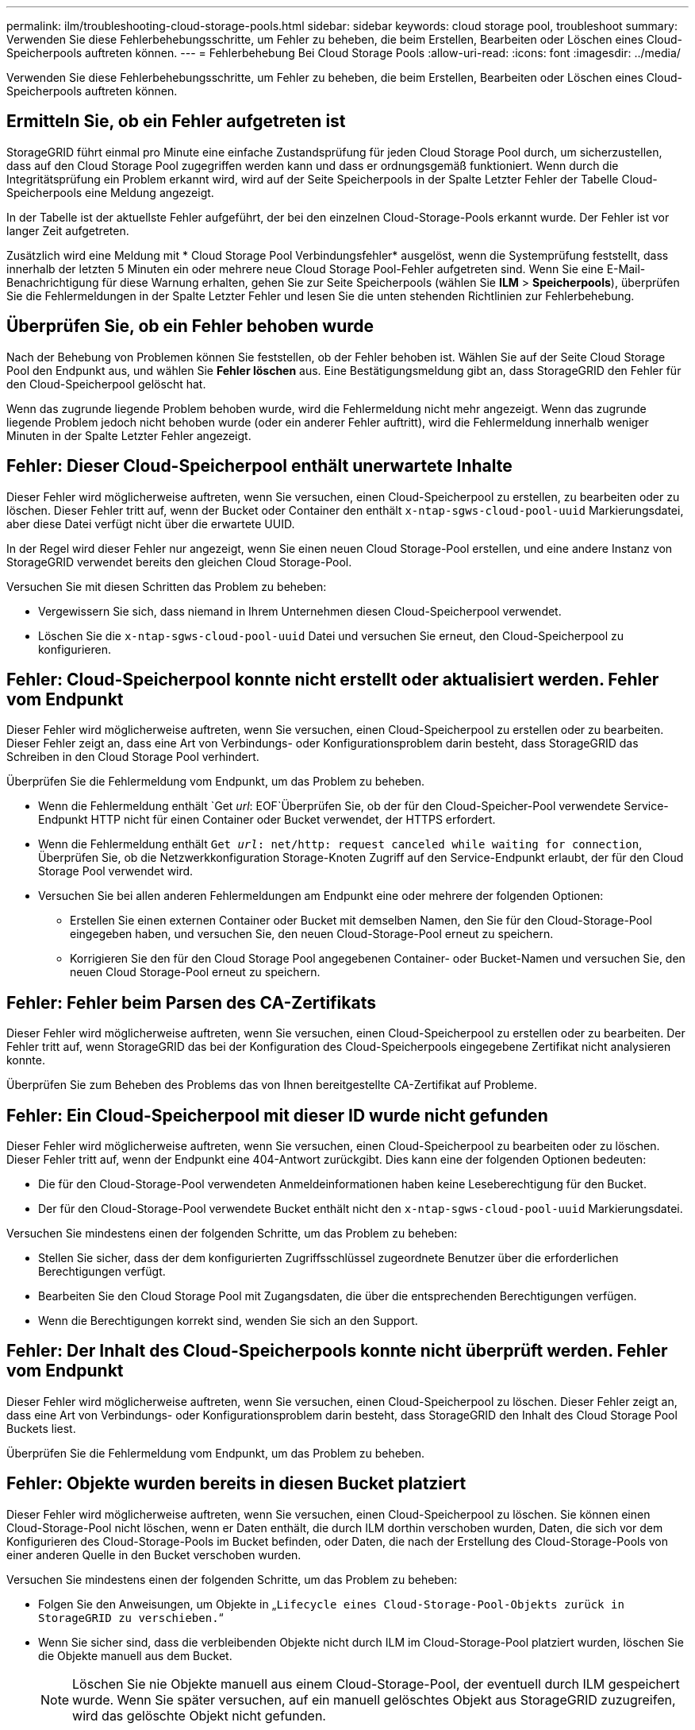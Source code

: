 ---
permalink: ilm/troubleshooting-cloud-storage-pools.html 
sidebar: sidebar 
keywords: cloud storage pool, troubleshoot 
summary: Verwenden Sie diese Fehlerbehebungsschritte, um Fehler zu beheben, die beim Erstellen, Bearbeiten oder Löschen eines Cloud-Speicherpools auftreten können. 
---
= Fehlerbehebung Bei Cloud Storage Pools
:allow-uri-read: 
:icons: font
:imagesdir: ../media/


[role="lead"]
Verwenden Sie diese Fehlerbehebungsschritte, um Fehler zu beheben, die beim Erstellen, Bearbeiten oder Löschen eines Cloud-Speicherpools auftreten können.



== Ermitteln Sie, ob ein Fehler aufgetreten ist

StorageGRID führt einmal pro Minute eine einfache Zustandsprüfung für jeden Cloud Storage Pool durch, um sicherzustellen, dass auf den Cloud Storage Pool zugegriffen werden kann und dass er ordnungsgemäß funktioniert. Wenn durch die Integritätsprüfung ein Problem erkannt wird, wird auf der Seite Speicherpools in der Spalte Letzter Fehler der Tabelle Cloud-Speicherpools eine Meldung angezeigt.

In der Tabelle ist der aktuellste Fehler aufgeführt, der bei den einzelnen Cloud-Storage-Pools erkannt wurde. Der Fehler ist vor langer Zeit aufgetreten.

Zusätzlich wird eine Meldung mit * Cloud Storage Pool Verbindungsfehler* ausgelöst, wenn die Systemprüfung feststellt, dass innerhalb der letzten 5 Minuten ein oder mehrere neue Cloud Storage Pool-Fehler aufgetreten sind. Wenn Sie eine E-Mail-Benachrichtigung für diese Warnung erhalten, gehen Sie zur Seite Speicherpools (wählen Sie *ILM* > *Speicherpools*), überprüfen Sie die Fehlermeldungen in der Spalte Letzter Fehler und lesen Sie die unten stehenden Richtlinien zur Fehlerbehebung.



== Überprüfen Sie, ob ein Fehler behoben wurde

Nach der Behebung von Problemen können Sie feststellen, ob der Fehler behoben ist. Wählen Sie auf der Seite Cloud Storage Pool den Endpunkt aus, und wählen Sie *Fehler löschen* aus. Eine Bestätigungsmeldung gibt an, dass StorageGRID den Fehler für den Cloud-Speicherpool gelöscht hat.

Wenn das zugrunde liegende Problem behoben wurde, wird die Fehlermeldung nicht mehr angezeigt. Wenn das zugrunde liegende Problem jedoch nicht behoben wurde (oder ein anderer Fehler auftritt), wird die Fehlermeldung innerhalb weniger Minuten in der Spalte Letzter Fehler angezeigt.



== Fehler: Dieser Cloud-Speicherpool enthält unerwartete Inhalte

Dieser Fehler wird möglicherweise auftreten, wenn Sie versuchen, einen Cloud-Speicherpool zu erstellen, zu bearbeiten oder zu löschen. Dieser Fehler tritt auf, wenn der Bucket oder Container den enthält `x-ntap-sgws-cloud-pool-uuid` Markierungsdatei, aber diese Datei verfügt nicht über die erwartete UUID.

In der Regel wird dieser Fehler nur angezeigt, wenn Sie einen neuen Cloud Storage-Pool erstellen, und eine andere Instanz von StorageGRID verwendet bereits den gleichen Cloud Storage-Pool.

Versuchen Sie mit diesen Schritten das Problem zu beheben:

* Vergewissern Sie sich, dass niemand in Ihrem Unternehmen diesen Cloud-Speicherpool verwendet.
* Löschen Sie die `x-ntap-sgws-cloud-pool-uuid` Datei und versuchen Sie erneut, den Cloud-Speicherpool zu konfigurieren.




== Fehler: Cloud-Speicherpool konnte nicht erstellt oder aktualisiert werden. Fehler vom Endpunkt

Dieser Fehler wird möglicherweise auftreten, wenn Sie versuchen, einen Cloud-Speicherpool zu erstellen oder zu bearbeiten. Dieser Fehler zeigt an, dass eine Art von Verbindungs- oder Konfigurationsproblem darin besteht, dass StorageGRID das Schreiben in den Cloud Storage Pool verhindert.

Überprüfen Sie die Fehlermeldung vom Endpunkt, um das Problem zu beheben.

* Wenn die Fehlermeldung enthält `Get _url_: EOF`Überprüfen Sie, ob der für den Cloud-Speicher-Pool verwendete Service-Endpunkt HTTP nicht für einen Container oder Bucket verwendet, der HTTPS erfordert.
* Wenn die Fehlermeldung enthält `Get _url_: net/http: request canceled while waiting for connection`, Überprüfen Sie, ob die Netzwerkkonfiguration Storage-Knoten Zugriff auf den Service-Endpunkt erlaubt, der für den Cloud Storage Pool verwendet wird.
* Versuchen Sie bei allen anderen Fehlermeldungen am Endpunkt eine oder mehrere der folgenden Optionen:
+
** Erstellen Sie einen externen Container oder Bucket mit demselben Namen, den Sie für den Cloud-Storage-Pool eingegeben haben, und versuchen Sie, den neuen Cloud-Storage-Pool erneut zu speichern.
** Korrigieren Sie den für den Cloud Storage Pool angegebenen Container- oder Bucket-Namen und versuchen Sie, den neuen Cloud Storage-Pool erneut zu speichern.






== Fehler: Fehler beim Parsen des CA-Zertifikats

Dieser Fehler wird möglicherweise auftreten, wenn Sie versuchen, einen Cloud-Speicherpool zu erstellen oder zu bearbeiten. Der Fehler tritt auf, wenn StorageGRID das bei der Konfiguration des Cloud-Speicherpools eingegebene Zertifikat nicht analysieren konnte.

Überprüfen Sie zum Beheben des Problems das von Ihnen bereitgestellte CA-Zertifikat auf Probleme.



== Fehler: Ein Cloud-Speicherpool mit dieser ID wurde nicht gefunden

Dieser Fehler wird möglicherweise auftreten, wenn Sie versuchen, einen Cloud-Speicherpool zu bearbeiten oder zu löschen. Dieser Fehler tritt auf, wenn der Endpunkt eine 404-Antwort zurückgibt. Dies kann eine der folgenden Optionen bedeuten:

* Die für den Cloud-Storage-Pool verwendeten Anmeldeinformationen haben keine Leseberechtigung für den Bucket.
* Der für den Cloud-Storage-Pool verwendete Bucket enthält nicht den `x-ntap-sgws-cloud-pool-uuid` Markierungsdatei.


Versuchen Sie mindestens einen der folgenden Schritte, um das Problem zu beheben:

* Stellen Sie sicher, dass der dem konfigurierten Zugriffsschlüssel zugeordnete Benutzer über die erforderlichen Berechtigungen verfügt.
* Bearbeiten Sie den Cloud Storage Pool mit Zugangsdaten, die über die entsprechenden Berechtigungen verfügen.
* Wenn die Berechtigungen korrekt sind, wenden Sie sich an den Support.




== Fehler: Der Inhalt des Cloud-Speicherpools konnte nicht überprüft werden. Fehler vom Endpunkt

Dieser Fehler wird möglicherweise auftreten, wenn Sie versuchen, einen Cloud-Speicherpool zu löschen. Dieser Fehler zeigt an, dass eine Art von Verbindungs- oder Konfigurationsproblem darin besteht, dass StorageGRID den Inhalt des Cloud Storage Pool Buckets liest.

Überprüfen Sie die Fehlermeldung vom Endpunkt, um das Problem zu beheben.



== Fehler: Objekte wurden bereits in diesen Bucket platziert

Dieser Fehler wird möglicherweise auftreten, wenn Sie versuchen, einen Cloud-Speicherpool zu löschen. Sie können einen Cloud-Storage-Pool nicht löschen, wenn er Daten enthält, die durch ILM dorthin verschoben wurden, Daten, die sich vor dem Konfigurieren des Cloud-Storage-Pools im Bucket befinden, oder Daten, die nach der Erstellung des Cloud-Storage-Pools von einer anderen Quelle in den Bucket verschoben wurden.

Versuchen Sie mindestens einen der folgenden Schritte, um das Problem zu beheben:

* Folgen Sie den Anweisungen, um Objekte in „`Lifecycle eines Cloud-Storage-Pool-Objekts zurück in StorageGRID zu verschieben.`“
* Wenn Sie sicher sind, dass die verbleibenden Objekte nicht durch ILM im Cloud-Storage-Pool platziert wurden, löschen Sie die Objekte manuell aus dem Bucket.
+

NOTE: Löschen Sie nie Objekte manuell aus einem Cloud-Storage-Pool, der eventuell durch ILM gespeichert wurde. Wenn Sie später versuchen, auf ein manuell gelöschtes Objekt aus StorageGRID zuzugreifen, wird das gelöschte Objekt nicht gefunden.





== Fehler: Beim Versuch, den Cloud-Speicherpool zu erreichen, ist ein externer Fehler aufgetreten

Dieser Fehler kann auftreten, wenn Sie zwischen Storage-Nodes einen nicht transparenten Storage Proxy und den externen S3-Endpunkt konfiguriert haben, der für den Cloud Storage-Pool verwendet wird. Dieser Fehler tritt auf, wenn der externe Proxyserver den Endpunkt des Cloud-Speicherpools nicht erreichen kann. Beispielsweise kann der DNS-Server den Hostnamen möglicherweise nicht lösen, oder es könnte ein externes Netzwerkproblem geben.

Versuchen Sie mindestens einen der folgenden Schritte, um das Problem zu beheben:

* Überprüfen Sie die Einstellungen für den Cloud Storage Pool (*ILM* > *Storage Pools*).
* Überprüfen Sie die Netzwerkkonfiguration des Storage Proxy-Servers.


.Verwandte Informationen
link:lifecycle-of-cloud-storage-pool-object.html["Lebenszyklus eines Cloud-Storage-Pool-Objekts"]
